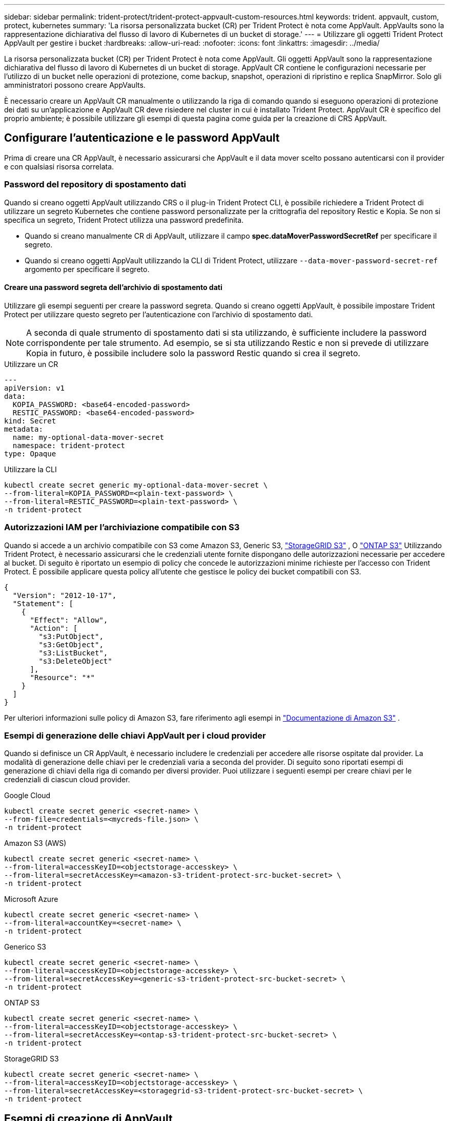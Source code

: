 ---
sidebar: sidebar 
permalink: trident-protect/trident-protect-appvault-custom-resources.html 
keywords: trident. appvault, custom, protect, kubernetes 
summary: 'La risorsa personalizzata bucket (CR) per Trident Protect è nota come AppVault. AppVaults sono la rappresentazione dichiarativa del flusso di lavoro di Kubernetes di un bucket di storage.' 
---
= Utilizzare gli oggetti Trident Protect AppVault per gestire i bucket
:hardbreaks:
:allow-uri-read: 
:nofooter: 
:icons: font
:linkattrs: 
:imagesdir: ../media/


[role="lead"]
La risorsa personalizzata bucket (CR) per Trident Protect è nota come AppVault. Gli oggetti AppVault sono la rappresentazione dichiarativa del flusso di lavoro di Kubernetes di un bucket di storage. AppVault CR contiene le configurazioni necessarie per l'utilizzo di un bucket nelle operazioni di protezione, come backup, snapshot, operazioni di ripristino e replica SnapMirror. Solo gli amministratori possono creare AppVaults.

È necessario creare un AppVault CR manualmente o utilizzando la riga di comando quando si eseguono operazioni di protezione dei dati su un'applicazione e AppVault CR deve risiedere nel cluster in cui è installato Trident Protect. AppVault CR è specifico del proprio ambiente; è possibile utilizzare gli esempi di questa pagina come guida per la creazione di CRS AppVault.



== Configurare l'autenticazione e le password AppVault

Prima di creare una CR AppVault, è necessario assicurarsi che AppVault e il data mover scelto possano autenticarsi con il provider e con qualsiasi risorsa correlata.



=== Password del repository di spostamento dati

Quando si creano oggetti AppVault utilizzando CRS o il plug-in Trident Protect CLI, è possibile richiedere a Trident Protect di utilizzare un segreto Kubernetes che contiene password personalizzate per la crittografia del repository Restic e Kopia. Se non si specifica un segreto, Trident Protect utilizza una password predefinita.

* Quando si creano manualmente CR di AppVault, utilizzare il campo *spec.dataMoverPasswordSecretRef* per specificare il segreto.
* Quando si creano oggetti AppVault utilizzando la CLI di Trident Protect, utilizzare  `--data-mover-password-secret-ref` argomento per specificare il segreto.




==== Creare una password segreta dell'archivio di spostamento dati

Utilizzare gli esempi seguenti per creare la password segreta. Quando si creano oggetti AppVault, è possibile impostare Trident Protect per utilizzare questo segreto per l'autenticazione con l'archivio di spostamento dati.


NOTE: A seconda di quale strumento di spostamento dati si sta utilizzando, è sufficiente includere la password corrispondente per tale strumento. Ad esempio, se si sta utilizzando Restic e non si prevede di utilizzare Kopia in futuro, è possibile includere solo la password Restic quando si crea il segreto.

[role="tabbed-block"]
====
.Utilizzare un CR
--
[source, yaml]
----
---
apiVersion: v1
data:
  KOPIA_PASSWORD: <base64-encoded-password>
  RESTIC_PASSWORD: <base64-encoded-password>
kind: Secret
metadata:
  name: my-optional-data-mover-secret
  namespace: trident-protect
type: Opaque
----
--
.Utilizzare la CLI
--
[source, console]
----
kubectl create secret generic my-optional-data-mover-secret \
--from-literal=KOPIA_PASSWORD=<plain-text-password> \
--from-literal=RESTIC_PASSWORD=<plain-text-password> \
-n trident-protect
----
--
====


=== Autorizzazioni IAM per l'archiviazione compatibile con S3

Quando si accede a un archivio compatibile con S3 come Amazon S3, Generic S3,  https://docs.netapp.com/us-en/storagegrid/s3/index.html["StorageGRID S3"^] , O  https://docs.netapp.com/us-en/ontap/s3-config/["ONTAP S3"^] Utilizzando Trident Protect, è necessario assicurarsi che le credenziali utente fornite dispongano delle autorizzazioni necessarie per accedere al bucket. Di seguito è riportato un esempio di policy che concede le autorizzazioni minime richieste per l'accesso con Trident Protect. È possibile applicare questa policy all'utente che gestisce le policy dei bucket compatibili con S3.

[source, json]
----
{
  "Version": "2012-10-17",
  "Statement": [
    {
      "Effect": "Allow",
      "Action": [
        "s3:PutObject",
        "s3:GetObject",
        "s3:ListBucket",
        "s3:DeleteObject"
      ],
      "Resource": "*"
    }
  ]
}
----
Per ulteriori informazioni sulle policy di Amazon S3, fare riferimento agli esempi in  https://docs.aws.amazon.com/AmazonS3/latest/userguide/example-policies-s3.html["Documentazione di Amazon S3"^] .



=== Esempi di generazione delle chiavi AppVault per i cloud provider

Quando si definisce un CR AppVault, è necessario includere le credenziali per accedere alle risorse ospitate dal provider. La modalità di generazione delle chiavi per le credenziali varia a seconda del provider. Di seguito sono riportati esempi di generazione di chiavi della riga di comando per diversi provider. Puoi utilizzare i seguenti esempi per creare chiavi per le credenziali di ciascun cloud provider.

[role="tabbed-block"]
====
.Google Cloud
--
[source, console]
----
kubectl create secret generic <secret-name> \
--from-file=credentials=<mycreds-file.json> \
-n trident-protect
----
--
.Amazon S3 (AWS)
--
[source, console]
----
kubectl create secret generic <secret-name> \
--from-literal=accessKeyID=<objectstorage-accesskey> \
--from-literal=secretAccessKey=<amazon-s3-trident-protect-src-bucket-secret> \
-n trident-protect
----
--
.Microsoft Azure
--
[source, console]
----
kubectl create secret generic <secret-name> \
--from-literal=accountKey=<secret-name> \
-n trident-protect
----
--
.Generico S3
--
[source, console]
----
kubectl create secret generic <secret-name> \
--from-literal=accessKeyID=<objectstorage-accesskey> \
--from-literal=secretAccessKey=<generic-s3-trident-protect-src-bucket-secret> \
-n trident-protect
----
--
.ONTAP S3
--
[source, console]
----
kubectl create secret generic <secret-name> \
--from-literal=accessKeyID=<objectstorage-accesskey> \
--from-literal=secretAccessKey=<ontap-s3-trident-protect-src-bucket-secret> \
-n trident-protect
----
--
.StorageGRID S3
--
[source, console]
----
kubectl create secret generic <secret-name> \
--from-literal=accessKeyID=<objectstorage-accesskey> \
--from-literal=secretAccessKey=<storagegrid-s3-trident-protect-src-bucket-secret> \
-n trident-protect
----
--
====


== Esempi di creazione di AppVault

Di seguito sono riportate alcune definizioni AppVault di esempio per ogni provider.



=== Esempi di AppVault CR

È possibile utilizzare i seguenti esempi CR per creare oggetti AppVault per ciascun provider cloud.

[NOTE]
====
* Puoi anche specificare un Kubernetes Secret che contiene password personalizzate per la crittografia dei repository Restic e Kopia. Per ulteriori informazioni, fare riferimento <<Password del repository di spostamento dati>> a.
* Per gli oggetti AppVault di Amazon S3 (AWS), è possibile specificare un oggetto sessionToken, utile se si utilizza il Single Sign-on (SSO) per l'autenticazione. Questo token viene creato quando si generano le chiavi per il provider in <<Esempi di generazione delle chiavi AppVault per i cloud provider>>.
* Per gli oggetti AppVault S3, è possibile specificare facoltativamente un URL proxy di uscita per il traffico S3 in uscita utilizzando la `spec.providerConfig.S3.proxyURL` chiave.


====
[role="tabbed-block"]
====
.Google Cloud
--
[source, yaml]
----
apiVersion: protect.trident.netapp.io/v1
kind: AppVault
metadata:
  name: gcp-trident-protect-src-bucket
  namespace: trident-protect
spec:
  dataMoverPasswordSecretRef: my-optional-data-mover-secret
  providerType: GCP
  providerConfig:
    gcp:
      bucketName: trident-protect-src-bucket
      projectID: project-id
  providerCredentials:
    credentials:
      valueFromSecret:
        key: credentials
        name: gcp-trident-protect-src-bucket-secret
----
--
.Amazon S3 (AWS)
--
[source, yaml]
----
---
apiVersion: protect.trident.netapp.io/v1
kind: AppVault
metadata:
  name: amazon-s3-trident-protect-src-bucket
  namespace: trident-protect
spec:
  dataMoverPasswordSecretRef: my-optional-data-mover-secret
  providerType: AWS
  providerConfig:
    s3:
      bucketName: trident-protect-src-bucket
      endpoint: s3.example.com
      proxyURL: http://10.1.1.1:3128
  providerCredentials:
    accessKeyID:
      valueFromSecret:
        key: accessKeyID
        name: s3-secret
    secretAccessKey:
      valueFromSecret:
        key: secretAccessKey
        name: s3-secret
    sessionToken:
      valueFromSecret:
        key: sessionToken
        name: s3-secret
----
--
.Microsoft Azure
--
[source, yaml]
----
apiVersion: protect.trident.netapp.io/v1
kind: AppVault
metadata:
  name: azure-trident-protect-src-bucket
  namespace: trident-protect
spec:
  dataMoverPasswordSecretRef: my-optional-data-mover-secret
  providerType: Azure
  providerConfig:
    azure:
      accountName: account-name
      bucketName: trident-protect-src-bucket
  providerCredentials:
    accountKey:
      valueFromSecret:
        key: accountKey
        name: azure-trident-protect-src-bucket-secret
----
--
.Generico S3
--
[source, yaml]
----
apiVersion: protect.trident.netapp.io/v1
kind: AppVault
metadata:
  name: generic-s3-trident-protect-src-bucket
  namespace: trident-protect
spec:
  dataMoverPasswordSecretRef: my-optional-data-mover-secret
  providerType: GenericS3
  providerConfig:
    s3:
      bucketName: trident-protect-src-bucket
      endpoint: s3.example.com
      proxyURL: http://10.1.1.1:3128
  providerCredentials:
    accessKeyID:
      valueFromSecret:
        key: accessKeyID
        name: s3-secret
    secretAccessKey:
      valueFromSecret:
        key: secretAccessKey
        name: s3-secret
----
--
.ONTAP S3
--
[source, yaml]
----
apiVersion: protect.trident.netapp.io/v1
kind: AppVault
metadata:
  name: ontap-s3-trident-protect-src-bucket
  namespace: trident-protect
spec:
  dataMoverPasswordSecretRef: my-optional-data-mover-secret
  providerType: OntapS3
  providerConfig:
    s3:
      bucketName: trident-protect-src-bucket
      endpoint: s3.example.com
      proxyURL: http://10.1.1.1:3128
  providerCredentials:
    accessKeyID:
      valueFromSecret:
        key: accessKeyID
        name: s3-secret
    secretAccessKey:
      valueFromSecret:
        key: secretAccessKey
        name: s3-secret
----
--
.StorageGRID S3
--
[source, yaml]
----
apiVersion: protect.trident.netapp.io/v1
kind: AppVault
metadata:
  name: storagegrid-s3-trident-protect-src-bucket
  namespace: trident-protect
spec:
  dataMoverPasswordSecretRef: my-optional-data-mover-secret
  providerType: StorageGridS3
  providerConfig:
    s3:
      bucketName: trident-protect-src-bucket
      endpoint: s3.example.com
      proxyURL: http://10.1.1.1:3128
  providerCredentials:
    accessKeyID:
      valueFromSecret:
        key: accessKeyID
        name: s3-secret
    secretAccessKey:
      valueFromSecret:
        key: secretAccessKey
        name: s3-secret
----
--
====


=== Esempi di creazione di AppVault utilizzando la CLI Trident Protect

È possibile utilizzare i seguenti esempi di comandi CLI per creare CRS AppVault per ciascun provider.

[NOTE]
====
* Puoi anche specificare un Kubernetes Secret che contiene password personalizzate per la crittografia dei repository Restic e Kopia. Per ulteriori informazioni, fare riferimento <<Password del repository di spostamento dati>> a.
* Per gli oggetti AppVault S3, è possibile specificare facoltativamente un URL proxy di uscita per il traffico S3 in uscita utilizzando l' `--proxy-url <ip_address:port>`argomento.


====
[role="tabbed-block"]
====
.Google Cloud
--
[source, console]
----
tridentctl-protect create vault GCP <vault-name> \
--bucket <mybucket> \
--project <my-gcp-project> \
--secret <secret-name>/credentials \
--data-mover-password-secret-ref <my-optional-data-mover-secret> \
-n trident-protect

----
--
.Amazon S3 (AWS)
--
[source, console]
----
tridentctl-protect create vault AWS <vault-name> \
--bucket <bucket-name> \
--secret  <secret-name>  \
--endpoint <s3-endpoint> \
--data-mover-password-secret-ref <my-optional-data-mover-secret> \
-n trident-protect
----
--
.Microsoft Azure
--
[source, console]
----
tridentctl-protect create vault Azure <vault-name> \
--account <account-name> \
--bucket <bucket-name> \
--secret <secret-name> \
--data-mover-password-secret-ref <my-optional-data-mover-secret> \
-n trident-protect
----
--
.Generico S3
--
[source, console]
----
tridentctl-protect create vault GenericS3 <vault-name> \
--bucket <bucket-name> \
--secret  <secret-name>  \
--endpoint <s3-endpoint> \
--data-mover-password-secret-ref <my-optional-data-mover-secret> \
-n trident-protect
----
--
.ONTAP S3
--
[source, console]
----
tridentctl-protect create vault OntapS3 <vault-name> \
--bucket <bucket-name> \
--secret  <secret-name>  \
--endpoint <s3-endpoint> \
--data-mover-password-secret-ref <my-optional-data-mover-secret> \
-n trident-protect
----
--
.StorageGRID S3
--
[source, console]
----
tridentctl-protect create vault StorageGridS3 <vault-name> \
--bucket <bucket-name> \
--secret  <secret-name>  \
--endpoint <s3-endpoint> \
--data-mover-password-secret-ref <my-optional-data-mover-secret> \
-n trident-protect
----
--
====


== Visualizzare le informazioni AppVault

È possibile utilizzare il plug-in Trident Protect CLI per visualizzare informazioni sugli oggetti AppVault creati nel cluster.

.Fasi
. Visualizzare il contenuto di un oggetto AppVault:
+
[source, console]
----
tridentctl-protect get appvaultcontent gcp-vault \
--show-resources all \
-n trident-protect
----
+
*Output di esempio*:

+
[listing]
----
+-------------+-------+----------+-----------------------------+---------------------------+
|   CLUSTER   |  APP  |   TYPE   |            NAME             |         TIMESTAMP         |
+-------------+-------+----------+-----------------------------+---------------------------+
|             | mysql | snapshot | mysnap                      | 2024-08-09 21:02:11 (UTC) |
| production1 | mysql | snapshot | hourly-e7db6-20240815180300 | 2024-08-15 18:03:06 (UTC) |
| production1 | mysql | snapshot | hourly-e7db6-20240815190300 | 2024-08-15 19:03:06 (UTC) |
| production1 | mysql | snapshot | hourly-e7db6-20240815200300 | 2024-08-15 20:03:06 (UTC) |
| production1 | mysql | backup   | hourly-e7db6-20240815180300 | 2024-08-15 18:04:25 (UTC) |
| production1 | mysql | backup   | hourly-e7db6-20240815190300 | 2024-08-15 19:03:30 (UTC) |
| production1 | mysql | backup   | hourly-e7db6-20240815200300 | 2024-08-15 20:04:21 (UTC) |
| production1 | mysql | backup   | mybackup5                   | 2024-08-09 22:25:13 (UTC) |
|             | mysql | backup   | mybackup                    | 2024-08-09 21:02:52 (UTC) |
+-------------+-------+----------+-----------------------------+---------------------------+
----
. Facoltativamente, per visualizzare AppVaultPath per ogni risorsa, utilizzare il flag `--show-paths`.
+
Il nome del cluster nella prima colonna della tabella è disponibile solo se è stato specificato un nome cluster nell'installazione di Trident Protect helm. Ad esempio: `--set clusterName=production1`.





== Rimuovere un AppVault

È possibile rimuovere un oggetto AppVault in qualsiasi momento.


NOTE: Non rimuovere la `finalizers` chiave in AppVault CR prima di eliminare l'oggetto AppVault. In tal caso, i dati residui nel bucket AppVault e le risorse orfane nel cluster possono risultare.

.Prima di iniziare
Assicurarsi di aver eliminato tutti i CRS di backup e snapshot utilizzati dall'AppVault che si desidera eliminare.

[role="tabbed-block"]
====
.Rimuovere un AppVault usando l'interfaccia a riga di comando di Kubernetes
--
. Rimuovere l'oggetto AppVault, sostituendo `appvault-name` con il nome dell'oggetto AppVault da rimuovere:
+
[source, console]
----
kubectl delete appvault <appvault-name> \
-n trident-protect
----


--
.Rimuovere un AppVault utilizzando la CLI Trident Protect
--
. Rimuovere l'oggetto AppVault, sostituendo `appvault-name` con il nome dell'oggetto AppVault da rimuovere:
+
[source, console]
----
tridentctl-protect delete appvault <appvault-name> \
-n trident-protect
----


--
====